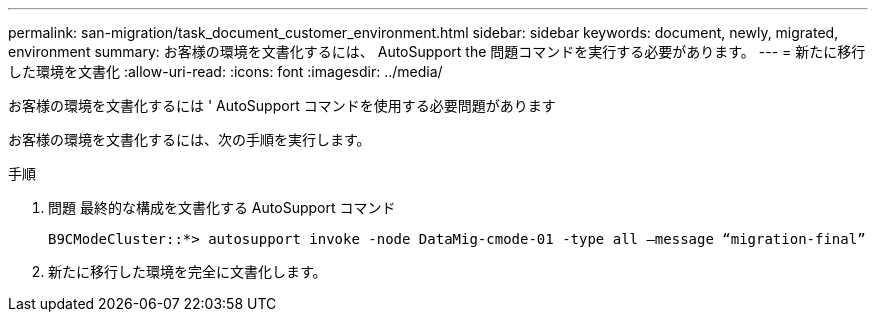 ---
permalink: san-migration/task_document_customer_environment.html 
sidebar: sidebar 
keywords: document, newly, migrated, environment 
summary: お客様の環境を文書化するには、 AutoSupport the 問題コマンドを実行する必要があります。 
---
= 新たに移行した環境を文書化
:allow-uri-read: 
:icons: font
:imagesdir: ../media/


[role="lead"]
お客様の環境を文書化するには ' AutoSupport コマンドを使用する必要問題があります

お客様の環境を文書化するには、次の手順を実行します。

.手順
. 問題 最終的な構成を文書化する AutoSupport コマンド
+
[listing]
----
B9CModeCluster::*> autosupport invoke -node DataMig-cmode-01 -type all –message “migration-final”
----
. 新たに移行した環境を完全に文書化します。

